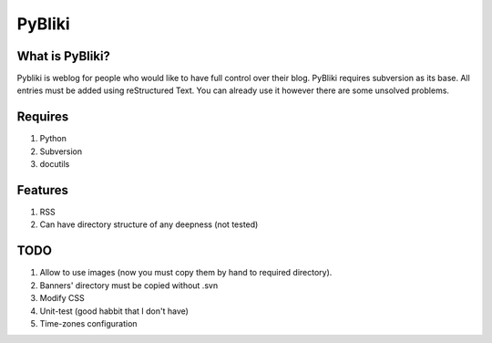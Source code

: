 PyBliki
-------

What is PyBliki?
================

Pybliki is weblog for people who would like to have full control over their blog. 
PyBliki requires subversion as its base. All entries must be added using reStructured Text.
You can already use it however there are some unsolved problems.

Requires
========

1. Python
#. Subversion
#. docutils

Features
========

1. RSS
#. Can have directory structure of any deepness (not tested)

TODO
====

1. Allow to use images (now you must copy them by hand to required directory).
#. Banners' directory must be copied without .svn
#. Modify CSS
#. Unit-test (good habbit that I don't have)
#. Time-zones configuration
